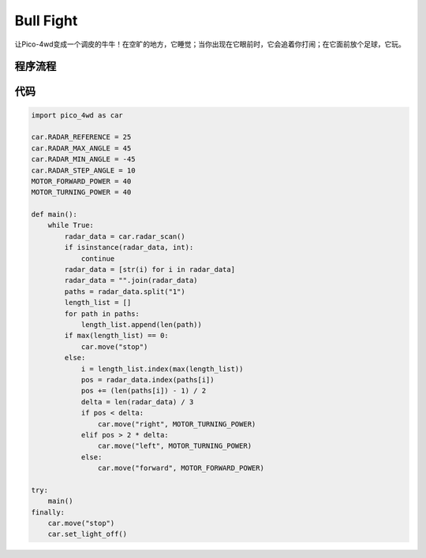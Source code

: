 Bull Fight
================

让Pico-4wd变成一个调皮的牛牛！在空旷的地方，它睡觉；当你出现在它眼前时，它会追着你打闹；在它面前放个足球，它玩。


程序流程
--------------

.. image:: img/flowchart_bull_fight.png


代码
----------------

.. code-block:: python

    import pico_4wd as car

    car.RADAR_REFERENCE = 25
    car.RADAR_MAX_ANGLE = 45
    car.RADAR_MIN_ANGLE = -45
    car.RADAR_STEP_ANGLE = 10
    MOTOR_FORWARD_POWER = 40
    MOTOR_TURNING_POWER = 40

    def main():
        while True:
            radar_data = car.radar_scan()
            if isinstance(radar_data, int):
                continue
            radar_data = [str(i) for i in radar_data]
            radar_data = "".join(radar_data)
            paths = radar_data.split("1")
            length_list = []
            for path in paths:
                length_list.append(len(path))
            if max(length_list) == 0:
                car.move("stop") 
            else:
                i = length_list.index(max(length_list))
                pos = radar_data.index(paths[i])
                pos += (len(paths[i]) - 1) / 2
                delta = len(radar_data) / 3
                if pos < delta:
                    car.move("right", MOTOR_TURNING_POWER)
                elif pos > 2 * delta:
                    car.move("left", MOTOR_TURNING_POWER)
                else:
                    car.move("forward", MOTOR_FORWARD_POWER)

    try:
        main()
    finally:
        car.move("stop")
        car.set_light_off()